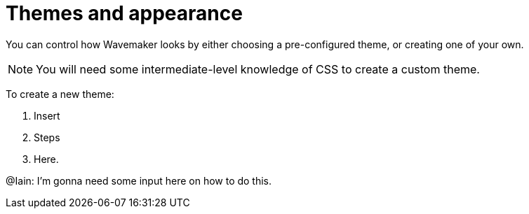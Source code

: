 :doctype: book
:toc:
:toclevels: 1

= Themes and appearance

You can control how Wavemaker looks by either choosing a pre-configured theme, or creating one of your own.

NOTE: You will need some intermediate-level knowledge of CSS to create a custom theme.

To create a new theme:

. Insert

. Steps

. Here.

[sidebar]
****
@Iain: I'm gonna need some input here on how to do this.
****
